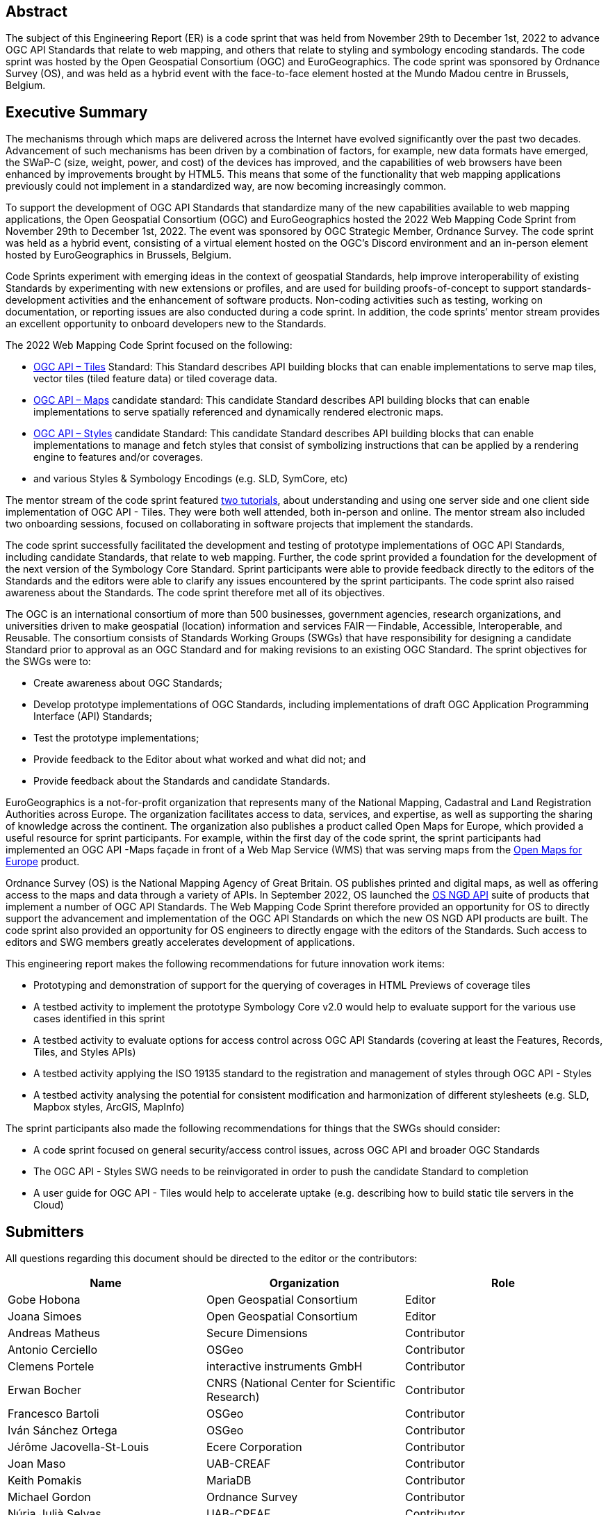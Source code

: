 
////
Preface sections must include [.preface] attribute
in order to get them placed in the preface area (and not in the main content).

Keywords specified in document preamble will display in this area
after the abstract
////

[.preface]
== Abstract

The subject of this Engineering Report (ER) is a code sprint that was held from November 29th to December 1st, 2022 to advance OGC API Standards that relate to web mapping, and others that relate to styling and symbology encoding standards. The code sprint was hosted by the Open Geospatial Consortium (OGC) and EuroGeographics. The code sprint was sponsored by Ordnance Survey (OS), and was held as a hybrid event with the face-to-face element hosted at the Mundo Madou centre  in Brussels, Belgium.


[.preface]
== Executive Summary

The mechanisms through which maps are delivered across the Internet have evolved significantly over the past two decades. Advancement of such mechanisms has been driven by a combination of factors, for example, new data formats have emerged, the SWaP-C (size, weight, power, and cost) of the devices has improved, and the capabilities of web browsers have been enhanced by improvements brought by HTML5. This means that some of the functionality that web mapping applications previously could not implement in a standardized way, are now becoming increasingly common.

To support the development of OGC API Standards that standardize many of the new capabilities available to web mapping applications, the Open Geospatial Consortium (OGC) and EuroGeographics hosted the 2022 Web Mapping Code Sprint from November 29th to December 1st, 2022. The event was sponsored by OGC Strategic Member, Ordnance Survey. The code sprint was held as a hybrid event, consisting of a virtual element hosted on the OGC’s Discord environment and an in-person element hosted by EuroGeographics in Brussels, Belgium.

Code Sprints experiment with emerging ideas in the context of geospatial Standards, help improve interoperability of existing Standards by experimenting with new extensions or profiles, and are used for building proofs-of-concept to support standards-development activities and the enhancement of software products. Non-coding activities such as testing, working on documentation, or reporting issues are also conducted during a code sprint. In addition, the code sprints’ mentor stream provides an excellent opportunity to onboard developers new to the Standards.

The 2022 Web Mapping Code Sprint focused on the following:

* https://ogcapi.ogc.org/tiles[OGC API – Tiles] Standard: This Standard describes API building blocks that can enable implementations to serve map tiles, vector tiles (tiled feature data) or tiled coverage data.
* https://ogcapi.ogc.org/maps[OGC API – Maps] candidate standard: This candidate Standard describes API building blocks that can enable implementations to serve spatially referenced and dynamically rendered electronic maps.
* https://ogcapi.ogc.org/styles[OGC API – Styles] candidate Standard: This candidate Standard describes API building blocks that can enable implementations to manage and fetch styles that consist of symbolizing instructions that can be applied by a rendering engine to features and/or coverages.
* and various Styles & Symbology Encodings (e.g. SLD, SymCore, etc)

The mentor stream of the code sprint featured https://github.com/opengeospatial/developer-events/wiki/Web-Mapping-Code-Sprint#mentor-streams[two tutorials], about understanding and using one server side and one client side implementation of OGC API - Tiles. They were both well attended, both in-person and online. The mentor stream also included two onboarding sessions, focused on collaborating in software projects that implement the standards.

The code sprint successfully facilitated the development and testing of prototype implementations of OGC API Standards, including  candidate Standards, that relate to web mapping. Further, the code sprint provided a foundation for the development of the next version of the Symbology Core Standard. Sprint participants were able to provide feedback directly to the editors of the Standards and the editors were able to clarify any issues encountered by the sprint participants. The code sprint also raised awareness about the Standards. The code sprint therefore met all of its objectives.

The OGC is an international consortium of more than 500 businesses, government agencies, research organizations, and universities driven to make geospatial (location) information and services FAIR — Findable, Accessible, Interoperable, and Reusable. The consortium consists of Standards Working Groups (SWGs) that have responsibility for designing a candidate Standard prior to approval as an OGC Standard and for making revisions to an existing OGC Standard. The sprint objectives for the SWGs were to:

*	Create awareness about OGC Standards;
*	Develop prototype implementations of OGC Standards, including implementations of draft OGC Application Programming Interface (API) Standards;
*	Test the prototype implementations;
*	Provide feedback to the Editor about what worked and what did not; and
*	Provide feedback about the Standards and candidate Standards.


EuroGeographics is a not-for-profit organization that represents many of the National Mapping, Cadastral and Land Registration Authorities across Europe. The organization facilitates access to data, services, and expertise, as well as supporting the sharing of knowledge across the continent. The organization also publishes a product called Open Maps for Europe, which provided a useful resource for sprint participants. For example, within the first day of the code sprint, the sprint participants had implemented an OGC API -Maps façade in front of a Web Map Service (WMS) that was serving maps from the https://eurogeographics.org/open-maps-for-europe/[Open Maps for Europe] product.

Ordnance Survey (OS) is the National Mapping Agency of Great Britain. OS publishes printed and digital maps, as well as offering access to the maps and data through a variety of APIs. In September 2022, OS launched the https://osdatahub.os.uk/docs[OS NGD API] suite of products that implement a number of OGC API Standards. The Web Mapping Code Sprint therefore provided an opportunity for OS to directly support the advancement and implementation of the OGC API Standards on which the new OS NGD API products are built. The code sprint also provided an opportunity for OS engineers to directly engage with the editors of the Standards. Such access to editors and SWG members greatly accelerates development of applications.

This engineering report makes the following recommendations for future innovation work items:

* Prototyping and demonstration of support for the querying of coverages in HTML Previews of coverage tiles
* A testbed activity to implement the prototype Symbology Core v2.0 would help to evaluate support for the various use cases identified in this sprint
* A testbed activity to evaluate options for access control across OGC API Standards (covering at least the Features, Records, Tiles, and Styles APIs)
* A testbed activity applying the ISO 19135 standard to the registration and management of styles through OGC API - Styles
* A testbed activity analysing the potential for consistent modification and harmonization of different stylesheets (e.g. SLD, Mapbox styles, ArcGIS, MapInfo)

The sprint participants also made the following recommendations for things that the SWGs should consider:

* A code sprint focused on general security/access control issues, across OGC API and broader OGC Standards
* The OGC API - Styles SWG needs to be reinvigorated in order to push the candidate Standard to completion
* A user guide for OGC API - Tiles would help to accelerate uptake (e.g. describing how to build static tile servers in the Cloud)


== Submitters

All questions regarding this document should be directed to the editor or the contributors:

[%unnumbered]
[options="header"]
|===
| Name | Organization | Role
|Gobe Hobona| Open Geospatial Consortium | Editor
|Joana Simoes | Open Geospatial Consortium |Editor
|Andreas Matheus	|	Secure Dimensions	|	Contributor
|Antonio Cerciello	|	OSGeo |	Contributor
|Clemens Portele	|	interactive instruments GmbH	|	Contributor
|Erwan Bocher	|	CNRS (National Center for Scientific Research) |	Contributor
|Francesco Bartoli	|	OSGeo |	Contributor
|Iván Sánchez Ortega	|	OSGeo |	Contributor
|Jérôme Jacovella-St-Louis	|	Ecere Corporation |	Contributor
|Joan Maso |	UAB-CREAF	|	Contributor
|Keith Pomakis	|	MariaDB	|	Contributor
|Michael Gordon |	Ordnance Survey	|	Contributor
|Núria Julià Selvas |	UAB-CREAF	|	Contributor
|Olivier Ertz	|	HEIG-VD (School of Management and Engineering Vaud) |	Contributor
|Oscar Andrés Díaz	|	GeoSolutions |	Contributor
|Prajwalita Chavan 	|	IIT Bombay |	Contributor
|Robin Houtmeyers	|	Hexagon |	Contributor
|Tim Schaub |	Planet Labs PBC |	Contributor
|Tom Crauwels	|	Hexagon |	Contributor
|Tom Kralidis 	|	Meteorological Service of Canada	|	Contributor
|===

